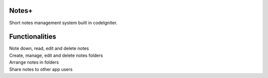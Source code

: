 ###################
Notes+
###################

Short notes management system built in codeIgniter.

###################
Functionalities
###################

| Note down, read, edit and delete notes
| Create, manage, edit and delete notes folders
| Arrange notes in folders
| Share notes to other app users 